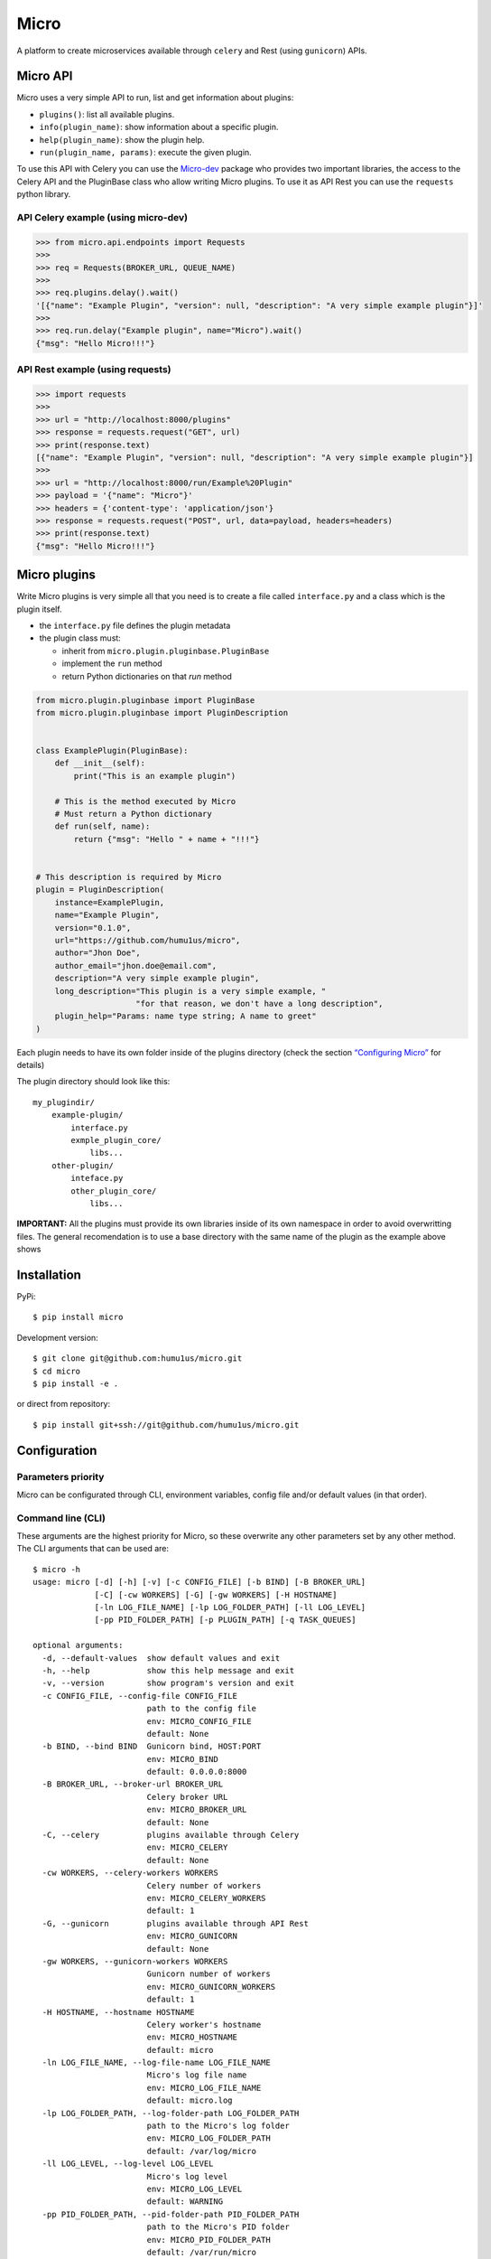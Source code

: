 Micro
=====

|travis| |coverage| |pypi| |pyversion|

A platform to create microservices available through ``celery`` and
Rest (using ``gunicorn``) APIs.

Micro API
---------

Micro uses a very simple API to run, list and get information about
plugins:

-  ``plugins()``: list all available plugins.
-  ``info(plugin_name)``: show information about a specific plugin.
-  ``help(plugin_name)``: show the plugin help.
-  ``run(plugin_name, params)``: execute the given plugin.

To use this API with Celery you can use the
`Micro-dev <https://github.com/humu1us/micro-dev>`__ package who provides
two important libraries, the access to the Celery API and the PluginBase
class who allow writing Micro plugins. To use it as API Rest you can use
the ``requests`` python library.

API Celery example (using micro-dev)
~~~~~~~~~~~~~~~~~~~~~~~~~~~~~~~~~~~~

.. code:: python

    >>> from micro.api.endpoints import Requests
    >>>
    >>> req = Requests(BROKER_URL, QUEUE_NAME)
    >>>
    >>> req.plugins.delay().wait()
    '[{"name": "Example Plugin", "version": null, "description": "A very simple example plugin"}]'
    >>>
    >>> req.run.delay("Example plugin", name="Micro").wait()
    {"msg": "Hello Micro!!!"}



API Rest example (using requests)
~~~~~~~~~~~~~~~~~~~~~~~~~~~~~~~~~

.. code:: python

    >>> import requests
    >>>
    >>> url = "http://localhost:8000/plugins"
    >>> response = requests.request("GET", url)
    >>> print(response.text)
    [{"name": "Example Plugin", "version": null, "description": "A very simple example plugin"}]
    >>>
    >>> url = "http://localhost:8000/run/Example%20Plugin"
    >>> payload = '{"name": "Micro"}'
    >>> headers = {'content-type': 'application/json'}
    >>> response = requests.request("POST", url, data=payload, headers=headers)
    >>> print(response.text)
    {"msg": "Hello Micro!!!"}

Micro plugins
-------------

Write Micro plugins is very simple all that you need is to create
a file called ``interface.py`` and a class which is the plugin itself.

- the ``interface.py`` file defines the plugin metadata
- the plugin class must:

  - inherit from ``micro.plugin.pluginbase.PluginBase``
  - implement the ``run`` method
  - return Python dictionaries on that `run` method

.. code:: python

    from micro.plugin.pluginbase import PluginBase
    from micro.plugin.pluginbase import PluginDescription


    class ExamplePlugin(PluginBase):
        def __init__(self):
            print("This is an example plugin")

        # This is the method executed by Micro
        # Must return a Python dictionary
        def run(self, name):
            return {"msg": "Hello " + name + "!!!"}


    # This description is required by Micro
    plugin = PluginDescription(
        instance=ExamplePlugin,
        name="Example Plugin",
        version="0.1.0",
        url="https://github.com/humu1us/micro",
        author="Jhon Doe",
        author_email="jhon.doe@email.com",
        description="A very simple example plugin",
        long_description="This plugin is a very simple example, "
                         "for that reason, we don't have a long description",
        plugin_help="Params: name type string; A name to greet"
    )

Each plugin needs to have its own folder inside of the plugins directory
(check the section `“Configuring
Micro” <https://github.com/humu1us/micro#configuring-micro>`__ for
details)

The plugin directory should look like this:

::

    my_plugindir/
        example-plugin/
            interface.py
            exmple_plugin_core/
                libs...
        other-plugin/
            inteface.py
            other_plugin_core/
                libs...


**IMPORTANT:** All the plugins must provide its own libraries inside of its own
namespace in order to avoid overwritting files. The general recomendation is to
use a base directory with the same name of the plugin as the example above shows

Installation
------------

PyPi:

::

    $ pip install micro

Development version:

::

    $ git clone git@github.com:humu1us/micro.git
    $ cd micro
    $ pip install -e .

or direct from repository:

::

    $ pip install git+ssh://git@github.com/humu1us/micro.git

Configuration
-------------

Parameters priority
~~~~~~~~~~~~~~~~~~~

Micro can be configurated through CLI, environment variables, config
file and/or default values (in that order).

Command line (CLI)
~~~~~~~~~~~~~~~~~~

These arguments are the highest priority for Micro, so these overwrite
any other parameters set by any other method. The CLI arguments that can
be used are:

::

    $ micro -h
    usage: micro [-d] [-h] [-v] [-c CONFIG_FILE] [-b BIND] [-B BROKER_URL]
                 [-C] [-cw WORKERS] [-G] [-gw WORKERS] [-H HOSTNAME]
                 [-ln LOG_FILE_NAME] [-lp LOG_FOLDER_PATH] [-ll LOG_LEVEL]
                 [-pp PID_FOLDER_PATH] [-p PLUGIN_PATH] [-q TASK_QUEUES]

    optional arguments:
      -d, --default-values  show default values and exit
      -h, --help            show this help message and exit
      -v, --version         show program's version and exit
      -c CONFIG_FILE, --config-file CONFIG_FILE
                            path to the config file
                            env: MICRO_CONFIG_FILE
                            default: None
      -b BIND, --bind BIND  Gunicorn bind, HOST:PORT
                            env: MICRO_BIND
                            default: 0.0.0.0:8000
      -B BROKER_URL, --broker-url BROKER_URL
                            Celery broker URL
                            env: MICRO_BROKER_URL
                            default: None
      -C, --celery          plugins available through Celery
                            env: MICRO_CELERY
                            default: None
      -cw WORKERS, --celery-workers WORKERS
                            Celery number of workers
                            env: MICRO_CELERY_WORKERS
                            default: 1
      -G, --gunicorn        plugins available through API Rest
                            env: MICRO_GUNICORN
                            default: None
      -gw WORKERS, --gunicorn-workers WORKERS
                            Gunicorn number of workers
                            env: MICRO_GUNICORN_WORKERS
                            default: 1
      -H HOSTNAME, --hostname HOSTNAME
                            Celery worker's hostname
                            env: MICRO_HOSTNAME
                            default: micro
      -ln LOG_FILE_NAME, --log-file-name LOG_FILE_NAME
                            Micro's log file name
                            env: MICRO_LOG_FILE_NAME
                            default: micro.log
      -lp LOG_FOLDER_PATH, --log-folder-path LOG_FOLDER_PATH
                            path to the Micro's log folder
                            env: MICRO_LOG_FOLDER_PATH
                            default: /var/log/micro
      -ll LOG_LEVEL, --log-level LOG_LEVEL
                            Micro's log level
                            env: MICRO_LOG_LEVEL
                            default: WARNING
      -pp PID_FOLDER_PATH, --pid-folder-path PID_FOLDER_PATH
                            path to the Micro's PID folder
                            env: MICRO_PID_FOLDER_PATH
                            default: /var/run/micro
      -p PLUGIN_PATH, --plugin-path PLUGIN_PATH
                            path to the plugins folder
                            env: MICRO_PLUGIN_PATH
                            default: None
      -q TASK_QUEUES, --task-queues TASK_QUEUES
                            Celery task queues
                            env: MICRO_TASK_QUEUES
                            default: None

**IMPORTANT:** `-G`, `--gunicorn`  or `-C`, `--celery`, or both, must be included otherwise Micro will finish without any message
 
Environment variables
~~~~~~~~~~~~~~~~~~~~~

The next priority in parameters for Micro are environment variables. The
list of environment variables used are:

::

    MICRO_CONFIG_FILE        # config file location: /path/to/config/config.json
    MICRO_BIND               # Gunicorn socket bind (host:port)
    MICRO_BROKER_URL         # broker url: ampq://user:pass@host:port//
    MICRO_CELERY             # plugins available through Celery
    MICRO_CELERY_WORKERS     # number of Celery workers (integer number)
    MICRO_GUNICORN           # plugins available through API Rest (Gunicorn)
    MICRO_GUNICORN_WORKERS   # number of Gunicorn workers (integer number)
    MICRO_HOSTNAME           # workers hostname
    MICRO_LOG_FILE_NAME      # log file name: micro.log
    MICRO_LOG_FOLDER_PATH    # path to log folder: /path/to/log/folder
    MICRO_LOG_LEVEL          # minimun log level to write: DEBUG, INFO, WARNING, ERROR, CRITICAL or FATAL
    MICRO_PID_FOLDER_PATH    # path to Celery pid folder: /path/to/pid/folder
    MICRO_PLUGIN_PATH        # path to plugin folder: /path/to/plugin/folder
    MICRO_TASK_QUEUES        # queue name used

Config file
~~~~~~~~~~~

The lowest priority is the use of a JSON config file. The path to this
config file must be set using ``-c, --config-file`` CLI arguments or
``MICRO_CONFIG`` environment variable.

Celery and Gunicorn configurations can be given through this config file as well.

Config file example:

.. code:: js

    {
        "gunicorn": {
            "bind": "0.0.0.0:8000",
            "workers": 1
        },
        "celery": {
            "broker_url": "",
            "workers": 1,
            "hostname": "micro",
            "task_queues": ""
        },
        "micro": {
            "log_file_name": "micro.log",
            "log_folder_path": "/var/log/micro",
            "log_level": "WARNING",
            "pid_folder_path": "/var/run/micro",
            "plugin_path": ""
        }
    }

A config file skeleton can be created using the following command:
``$ micro --default-values > config.json``

Default values
~~~~~~~~~~~~~~

The default values are the same shown above.

CORS support
~~~~~~~~~~~~

Micro implements CORS support using `Flask-CORS <http://flask-cors.corydolphin.com/en/latest/>`__
the configuration must be made inside of the Gunicorn key using the ``cors`` key, the possible
values are `listed in the CORS documentation <https://flask-cors.corydolphin.com/en/latest/api.html#flask_cors.CORS>`__

For example this configuration allow any client:

.. code:: js

    {
        "gunicorn": {
            "bind": "0.0.0.0:8000",
            "workers": 1,
            "cors": {"origins": "*"}
        },
    ...


Docker
------

Pull
~~~~

To download from Docker Hub:

::

    $ docker pull humu1us/micro:<tag>

To check the available tags please visit `Micro’s repository on Docker
Hub <https://hub.docker.com/r/humu1us/micro/>`__

Build
~~~~~

To build the container first move to the branch/tag to use and then use
the following command:

::

    $ docker build -t micro:<tag> .

Run
~~~

All Micro environment variables are available with ``-e`` flag. For
example to run Micro with Celery you can do:

::

    $ docker run -d \
        -v /path/to/plugins:/etc/micro/plugins \
        -v /path/to/log:/var/log/micro \
        -e MICRO_BROKER_URL=amqp://guest:guest@my_host:5672// \
        -e MICRO_TASK_QUEUES=test \
        -e MICRO_HOSTNAME=my_host \
        -e MICRO_CELERY_WORKERS=2 \
        -e MICRO_CELERY=1 \
        micro:<tag>

``MICRO_BROKER_URL`` and ``MICRO_TASK_QUEUES`` are the only mandatory
environment variables to set when Celery will be used.

When Micro will be run with API Rest you have to bind the Gunicorn port:

::

    $ docker run -d \
        -v /path/to/plugins:/etc/micro/plugins \
        -v /path/to/log:/var/log/micro \
        -e MICRO_BIND=0.0.0.0:5000 \
        -e MICRO_GUNICORN_WORKERS=2 \
        -e MICRO_GUNICORN=1 \
        -p 5000:5000 \
        micro:<tag>

Tests
-----

Run all unit tests with:

::

    $ python setup.py test

.. |travis| image:: https://img.shields.io/travis/humu1us/micro.svg?branch=master&style=flat-square
   :target: https://travis-ci.org/humu1us/micro
.. |coverage| image:: https://img.shields.io/coveralls/humu1us/micro.svg?style=flat-square
   :target: https://coveralls.io/github/humu1us/micro
.. |pypi| image:: https://img.shields.io/pypi/v/Micro.svg?style=flat-square
   :target: https://pypi.python.org/pypi/Micro/
.. |pyversion| image:: https://img.shields.io/pypi/pyversions/micro.svg?style=flat-square
   :target: https://pypi.python.org/pypi/Micro/
